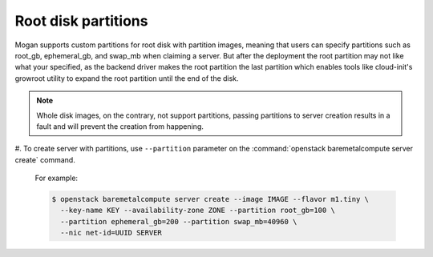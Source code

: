 Root disk partitions
--------------------

Mogan supports custom partitions for root disk with partition images, meaning
that users can specify partitions such as root_gb, ephemeral_gb, and swap_mb
when claiming a server. But after the deployment the root partition may not
like what your specified, as the backend driver makes the root partition the
last partition which enables tools like cloud-init's growroot utility to expand
the root partition until the end of the disk.

.. note:: Whole disk images, on the contrary, not support partitions, passing
          partitions to server creation results in a fault and will prevent the
          creation from happening.

#. To create server with partitions, use ``--partition`` parameter on the
:command:`openstack baremetalcompute server create` command.

   For example:

   .. code-block:: console

      $ openstack baremetalcompute server create --image IMAGE --flavor m1.tiny \
        --key-name KEY --availability-zone ZONE --partition root_gb=100 \
        --partition ephemeral_gb=200 --partition swap_mb=40960 \
        --nic net-id=UUID SERVER
